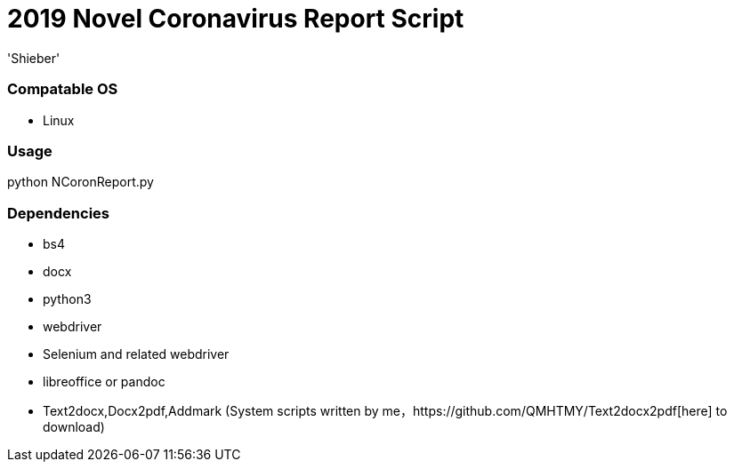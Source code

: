 # 2019 Novel Coronavirus Report Script 
:experimental:
:author: 'Shieber'
:date: '2020.01.26'

### Compatable OS
- Linux

### Usage
python NCoronReport.py

### Dependencies 
- bs4
- docx
- python3
- webdriver
- Selenium and related webdriver
- libreoffice or pandoc
- Text2docx,Docx2pdf,Addmark (System scripts written by   me，https://github.com/QMHTMY/Text2docx2pdf[here] to download)
